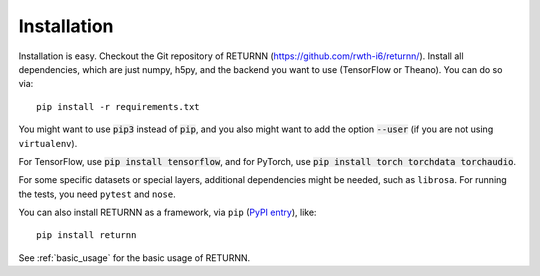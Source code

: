.. _installation:

============
Installation
============

Installation is easy.
Checkout the Git repository of RETURNN (https://github.com/rwth-i6/returnn/).
Install all dependencies, which are just numpy, h5py,
and the backend you want to use (TensorFlow or Theano).
You can do so via::

    pip install -r requirements.txt

You might want to use :code:`pip3` instead of :code:`pip`,
and you also might want to add the option :code:`--user`
(if you are not using ``virtualenv``).

For TensorFlow, use :code:`pip install tensorflow`,
and for PyTorch, use :code:`pip install torch torchdata torchaudio`.

For some specific datasets or special layers, additional dependencies might be needed,
such as ``librosa``.
For running the tests, you need ``pytest`` and ``nose``.

You can also install RETURNN as a framework, via ``pip`` (`PyPI entry <https://pypi.org/project/returnn/>`__),
like::

    pip install returnn

See :ref:`basic_usage` for the basic usage of RETURNN.
